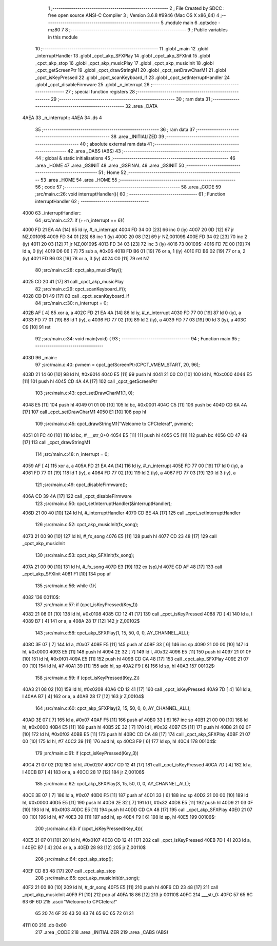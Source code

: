                               1 ;--------------------------------------------------------
                              2 ; File Created by SDCC : free open source ANSI-C Compiler
                              3 ; Version 3.6.8 #9946 (Mac OS X x86_64)
                              4 ;--------------------------------------------------------
                              5 	.module main
                              6 	.optsdcc -mz80
                              7 	
                              8 ;--------------------------------------------------------
                              9 ; Public variables in this module
                             10 ;--------------------------------------------------------
                             11 	.globl _main
                             12 	.globl _interruptHandler
                             13 	.globl _cpct_akp_SFXPlay
                             14 	.globl _cpct_akp_SFXInit
                             15 	.globl _cpct_akp_stop
                             16 	.globl _cpct_akp_musicPlay
                             17 	.globl _cpct_akp_musicInit
                             18 	.globl _cpct_getScreenPtr
                             19 	.globl _cpct_drawStringM1
                             20 	.globl _cpct_setDrawCharM1
                             21 	.globl _cpct_isKeyPressed
                             22 	.globl _cpct_scanKeyboard_if
                             23 	.globl _cpct_setInterruptHandler
                             24 	.globl _cpct_disableFirmware
                             25 	.globl _n_interrupt
                             26 ;--------------------------------------------------------
                             27 ; special function registers
                             28 ;--------------------------------------------------------
                             29 ;--------------------------------------------------------
                             30 ; ram data
                             31 ;--------------------------------------------------------
                             32 	.area _DATA
   4AEA                      33 _n_interrupt::
   4AEA                      34 	.ds 4
                             35 ;--------------------------------------------------------
                             36 ; ram data
                             37 ;--------------------------------------------------------
                             38 	.area _INITIALIZED
                             39 ;--------------------------------------------------------
                             40 ; absolute external ram data
                             41 ;--------------------------------------------------------
                             42 	.area _DABS (ABS)
                             43 ;--------------------------------------------------------
                             44 ; global & static initialisations
                             45 ;--------------------------------------------------------
                             46 	.area _HOME
                             47 	.area _GSINIT
                             48 	.area _GSFINAL
                             49 	.area _GSINIT
                             50 ;--------------------------------------------------------
                             51 ; Home
                             52 ;--------------------------------------------------------
                             53 	.area _HOME
                             54 	.area _HOME
                             55 ;--------------------------------------------------------
                             56 ; code
                             57 ;--------------------------------------------------------
                             58 	.area _CODE
                             59 ;src/main.c:26: void interruptHandler(){
                             60 ;	---------------------------------
                             61 ; Function interruptHandler
                             62 ; ---------------------------------
   4000                      63 _interruptHandler::
                             64 ;src/main.c:27: if (++n_interrupt == 6){
   4000 FD 21 EA 4A   [14]   65 	ld	iy, #_n_interrupt
   4004 FD 34 00      [23]   66 	inc	0 (iy)
   4007 20 0D         [12]   67 	jr	NZ,00109$
   4009 FD 34 01      [23]   68 	inc	1 (iy)
   400C 20 08         [12]   69 	jr	NZ,00109$
   400E FD 34 02      [23]   70 	inc	2 (iy)
   4011 20 03         [12]   71 	jr	NZ,00109$
   4013 FD 34 03      [23]   72 	inc	3 (iy)
   4016                      73 00109$:
   4016 FD 7E 00      [19]   74 	ld	a, 0 (iy)
   4019 D6 06         [ 7]   75 	sub	a, #0x06
   401B FD B6 01      [19]   76 	or	a, 1 (iy)
   401E FD B6 02      [19]   77 	or	a, 2 (iy)
   4021 FD B6 03      [19]   78 	or	a, 3 (iy)
   4024 C0            [11]   79 	ret	NZ
                             80 ;src/main.c:28: cpct_akp_musicPlay();
   4025 CD 20 41      [17]   81 	call	_cpct_akp_musicPlay
                             82 ;src/main.c:29: cpct_scanKeyboard_if();
   4028 CD D1 49      [17]   83 	call	_cpct_scanKeyboard_if
                             84 ;src/main.c:30: n_interrupt = 0;
   402B AF            [ 4]   85 	xor	a, a
   402C FD 21 EA 4A   [14]   86 	ld	iy, #_n_interrupt
   4030 FD 77 00      [19]   87 	ld	0 (iy), a
   4033 FD 77 01      [19]   88 	ld	1 (iy), a
   4036 FD 77 02      [19]   89 	ld	2 (iy), a
   4039 FD 77 03      [19]   90 	ld	3 (iy), a
   403C C9            [10]   91 	ret
                             92 ;src/main.c:34: void main(void) {
                             93 ;	---------------------------------
                             94 ; Function main
                             95 ; ---------------------------------
   403D                      96 _main::
                             97 ;src/main.c:40: pvmem = cpct_getScreenPtr(CPCT_VMEM_START, 20, 96);
   403D 21 14 60      [10]   98 	ld	hl, #0x6014
   4040 E5            [11]   99 	push	hl
   4041 21 00 C0      [10]  100 	ld	hl, #0xc000
   4044 E5            [11]  101 	push	hl
   4045 CD 4A 4A      [17]  102 	call	_cpct_getScreenPtr
                            103 ;src/main.c:43: cpct_setDrawCharM1(1, 0);
   4048 E5            [11]  104 	push	hl
   4049 01 01 00      [10]  105 	ld	bc, #0x0001
   404C C5            [11]  106 	push	bc
   404D CD 6A 4A      [17]  107 	call	_cpct_setDrawCharM1
   4050 E1            [10]  108 	pop	hl
                            109 ;src/main.c:45: cpct_drawStringM1("Welcome to CPCtelera!", pvmem);
   4051 01 FC 40      [10]  110 	ld	bc, #___str_0+0
   4054 E5            [11]  111 	push	hl
   4055 C5            [11]  112 	push	bc
   4056 CD 47 49      [17]  113 	call	_cpct_drawStringM1
                            114 ;src/main.c:48: n_interrupt = 0;
   4059 AF            [ 4]  115 	xor	a, a
   405A FD 21 EA 4A   [14]  116 	ld	iy, #_n_interrupt
   405E FD 77 00      [19]  117 	ld	0 (iy), a
   4061 FD 77 01      [19]  118 	ld	1 (iy), a
   4064 FD 77 02      [19]  119 	ld	2 (iy), a
   4067 FD 77 03      [19]  120 	ld	3 (iy), a
                            121 ;src/main.c:49: cpct_disableFirmware();
   406A CD 39 4A      [17]  122 	call	_cpct_disableFirmware
                            123 ;src/main.c:50: cpct_setInterruptHandler(&interruptHandler);
   406D 21 00 40      [10]  124 	ld	hl, #_interruptHandler
   4070 CD BE 4A      [17]  125 	call	_cpct_setInterruptHandler
                            126 ;src/main.c:52: cpct_akp_musicInit(fx_song);
   4073 21 00 90      [10]  127 	ld	hl, #_fx_song
   4076 E5            [11]  128 	push	hl
   4077 CD 23 48      [17]  129 	call	_cpct_akp_musicInit
                            130 ;src/main.c:53: cpct_akp_SFXInit(fx_song);
   407A 21 00 90      [10]  131 	ld	hl, #_fx_song
   407D E3            [19]  132 	ex	(sp),hl
   407E CD AF 48      [17]  133 	call	_cpct_akp_SFXInit
   4081 F1            [10]  134 	pop	af
                            135 ;src/main.c:56: while (1){
   4082                     136 00110$:
                            137 ;src/main.c:57: if (cpct_isKeyPressed(Key_1))
   4082 21 08 01      [10]  138 	ld	hl, #0x0108
   4085 CD 12 41      [17]  139 	call	_cpct_isKeyPressed
   4088 7D            [ 4]  140 	ld	a, l
   4089 B7            [ 4]  141 	or	a, a
   408A 28 17         [12]  142 	jr	Z,00102$
                            143 ;src/main.c:58: cpct_akp_SFXPlay(1, 15, 50, 0, 0, AY_CHANNEL_ALL);
   408C 3E 07         [ 7]  144 	ld	a, #0x07
   408E F5            [11]  145 	push	af
   408F 33            [ 6]  146 	inc	sp
   4090 21 00 00      [10]  147 	ld	hl, #0x0000
   4093 E5            [11]  148 	push	hl
   4094 2E 32         [ 7]  149 	ld	l, #0x32
   4096 E5            [11]  150 	push	hl
   4097 21 01 0F      [10]  151 	ld	hl, #0x0f01
   409A E5            [11]  152 	push	hl
   409B CD CA 48      [17]  153 	call	_cpct_akp_SFXPlay
   409E 21 07 00      [10]  154 	ld	hl, #7
   40A1 39            [11]  155 	add	hl, sp
   40A2 F9            [ 6]  156 	ld	sp, hl
   40A3                     157 00102$:
                            158 ;src/main.c:59: if (cpct_isKeyPressed(Key_2))
   40A3 21 08 02      [10]  159 	ld	hl, #0x0208
   40A6 CD 12 41      [17]  160 	call	_cpct_isKeyPressed
   40A9 7D            [ 4]  161 	ld	a, l
   40AA B7            [ 4]  162 	or	a, a
   40AB 28 17         [12]  163 	jr	Z,00104$
                            164 ;src/main.c:60: cpct_akp_SFXPlay(2, 15, 50, 0, 0, AY_CHANNEL_ALL);
   40AD 3E 07         [ 7]  165 	ld	a, #0x07
   40AF F5            [11]  166 	push	af
   40B0 33            [ 6]  167 	inc	sp
   40B1 21 00 00      [10]  168 	ld	hl, #0x0000
   40B4 E5            [11]  169 	push	hl
   40B5 2E 32         [ 7]  170 	ld	l, #0x32
   40B7 E5            [11]  171 	push	hl
   40B8 21 02 0F      [10]  172 	ld	hl, #0x0f02
   40BB E5            [11]  173 	push	hl
   40BC CD CA 48      [17]  174 	call	_cpct_akp_SFXPlay
   40BF 21 07 00      [10]  175 	ld	hl, #7
   40C2 39            [11]  176 	add	hl, sp
   40C3 F9            [ 6]  177 	ld	sp, hl
   40C4                     178 00104$:
                            179 ;src/main.c:61: if (cpct_isKeyPressed(Key_3))
   40C4 21 07 02      [10]  180 	ld	hl, #0x0207
   40C7 CD 12 41      [17]  181 	call	_cpct_isKeyPressed
   40CA 7D            [ 4]  182 	ld	a, l
   40CB B7            [ 4]  183 	or	a, a
   40CC 28 17         [12]  184 	jr	Z,00106$
                            185 ;src/main.c:62: cpct_akp_SFXPlay(3, 15, 50, 0, 0, AY_CHANNEL_ALL);
   40CE 3E 07         [ 7]  186 	ld	a, #0x07
   40D0 F5            [11]  187 	push	af
   40D1 33            [ 6]  188 	inc	sp
   40D2 21 00 00      [10]  189 	ld	hl, #0x0000
   40D5 E5            [11]  190 	push	hl
   40D6 2E 32         [ 7]  191 	ld	l, #0x32
   40D8 E5            [11]  192 	push	hl
   40D9 21 03 0F      [10]  193 	ld	hl, #0x0f03
   40DC E5            [11]  194 	push	hl
   40DD CD CA 48      [17]  195 	call	_cpct_akp_SFXPlay
   40E0 21 07 00      [10]  196 	ld	hl, #7
   40E3 39            [11]  197 	add	hl, sp
   40E4 F9            [ 6]  198 	ld	sp, hl
   40E5                     199 00106$:
                            200 ;src/main.c:63: if (cpct_isKeyPressed(Key_4)){
   40E5 21 07 01      [10]  201 	ld	hl, #0x0107
   40E8 CD 12 41      [17]  202 	call	_cpct_isKeyPressed
   40EB 7D            [ 4]  203 	ld	a, l
   40EC B7            [ 4]  204 	or	a, a
   40ED 28 93         [12]  205 	jr	Z,00110$
                            206 ;src/main.c:64: cpct_akp_stop();
   40EF CD 83 48      [17]  207 	call	_cpct_akp_stop
                            208 ;src/main.c:65: cpct_akp_musicInit(dr_song);
   40F2 21 00 80      [10]  209 	ld	hl, #_dr_song
   40F5 E5            [11]  210 	push	hl
   40F6 CD 23 48      [17]  211 	call	_cpct_akp_musicInit
   40F9 F1            [10]  212 	pop	af
   40FA 18 86         [12]  213 	jr	00110$
   40FC                     214 ___str_0:
   40FC 57 65 6C 63 6F 6D   215 	.ascii "Welcome to CPCtelera!"
        65 20 74 6F 20 43
        50 43 74 65 6C 65
        72 61 21
   4111 00                  216 	.db 0x00
                            217 	.area _CODE
                            218 	.area _INITIALIZER
                            219 	.area _CABS (ABS)
